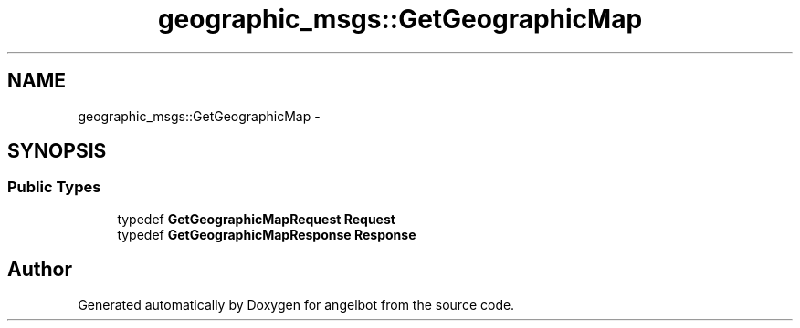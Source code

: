 .TH "geographic_msgs::GetGeographicMap" 3 "Sat Jul 9 2016" "angelbot" \" -*- nroff -*-
.ad l
.nh
.SH NAME
geographic_msgs::GetGeographicMap \- 
.SH SYNOPSIS
.br
.PP
.SS "Public Types"

.in +1c
.ti -1c
.RI "typedef \fBGetGeographicMapRequest\fP \fBRequest\fP"
.br
.ti -1c
.RI "typedef \fBGetGeographicMapResponse\fP \fBResponse\fP"
.br
.in -1c

.SH "Author"
.PP 
Generated automatically by Doxygen for angelbot from the source code\&.
